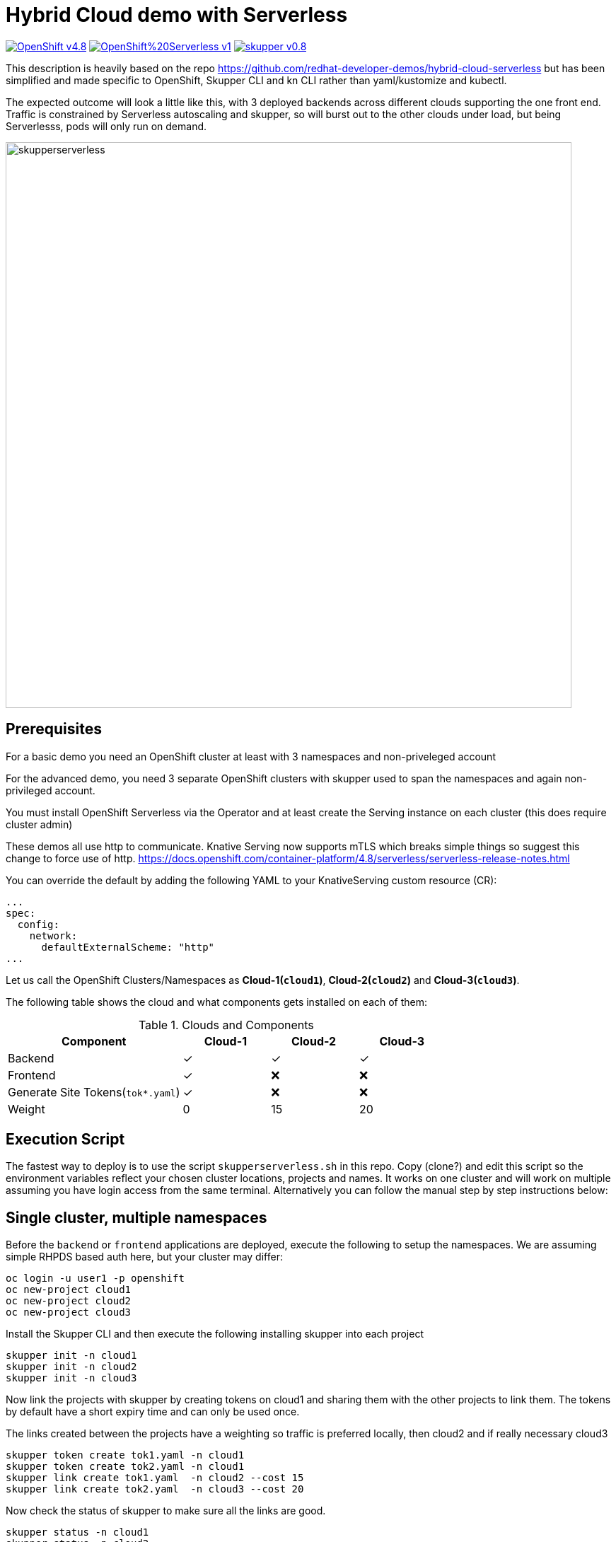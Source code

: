 = Hybrid Cloud demo with Serverless
:experimental:
:cloud-1: cloud1
:cloud-1-weight: 0
:cloud-2: cloud2
:cloud-2-weight: 15
:cloud-3: cloud3
:cloud-3-weight: 20

image:https://img.shields.io/badge/OpenShift-v4.8.x-red?style=for-the-badge[link=https://try.openshift.com]
image:https://img.shields.io/badge/OpenShift%20Serverless-v1.19-red?style=for-the-badge[link=
https://www.openshift.com/learn/topics/serverless]
image:https://img.shields.io/badge/skupper-v0.8.1-red?style=for-the-badge[link=
https://skupper.io]

This description is heavily based on the repo https://github.com/redhat-developer-demos/hybrid-cloud-serverless
but has been simplified and made specific to OpenShift, Skupper CLI and kn CLI rather than yaml/kustomize and kubectl.

The expected outcome will look a little like this, with 3 deployed backends across different clouds supporting the one 
front end. Traffic is constrained by Serverless autoscaling and skupper, so will burst out to the other clouds under load, 
but being Serverlesss, pods will only run on demand.

image:https://raw.githubusercontent.com/alexgroom/hybrid-cloud-serverless/main/skupperserverless.png[width=800]

== Prerequisites

For a basic demo you need an OpenShift cluster at least with 3 namespaces and non-priveleged account

For the advanced demo, you need 3 separate OpenShift clusters with skupper used to span the namespaces and again
non-privileged account.

You must install OpenShift Serverless via the Operator and at least create the Serving instance 
on each cluster (this does require cluster admin)

These demos all use http to communicate. Knative Serving now supports mTLS which breaks simple things so suggest 
this change to force use of http. https://docs.openshift.com/container-platform/4.8/serverless/serverless-release-notes.html

You can override the default by adding the following YAML to your KnativeServing custom resource (CR):

```
...
spec:
  config:
    network:
      defaultExternalScheme: "http"
...
```

Let us call the OpenShift Clusters/Namespaces as *Cloud-1(`{cloud-1}`)*, *Cloud-2(`{cloud-2}`)* and *Cloud-3(`{cloud-3}`)*.

The following table shows the cloud and what components gets installed on each of them:

.Clouds and Components
[cols="<2,^1,^1,^1", options="header"]
|===
| Component | Cloud-1  |  Cloud-2 | Cloud-3
| Backend   | &#x2713;  | &#x2713;  | &#x2713;
| Frontend  | &#x2713;  | &#x274C; | &#x274C;
| Generate Site Tokens(`tok*.yaml`)  | &#x2713;  | &#x274C; | &#x274C;
| Weight    | 0 | 15 | 20
|===

== Execution Script

The fastest way to deploy is to use the script `skupperserverless.sh` in this repo. Copy (clone?) and edit this 
script so the environment variables reflect your chosen cluster locations, projects and names. It works on one 
cluster and will work on multiple assuming you have login access from the same terminal. Alternatively you can 
follow the manual step by step instructions below:

== Single cluster, multiple namespaces

Before the `backend` or `frontend` applications are deployed, execute the following to setup the namespaces. 
We are assuming simple RHPDS based auth here, but your cluster may differ:

[source,bash]
----
oc login -u user1 -p openshift
oc new-project cloud1
oc new-project cloud2
oc new-project cloud3
----

Install the Skupper CLI and then execute the following installing skupper into each project

[source,bash]
----
skupper init -n cloud1
skupper init -n cloud2
skupper init -n cloud3
----

Now link the projects with skupper by creating tokens on cloud1 and sharing them with the other
projects to link them. The tokens by default have a short expiry time and can only be used once.

The links created between the projects have a weighting so traffic is preferred locally, then cloud2 
and if really necessary cloud3

[source,bash]
----
skupper token create tok1.yaml -n cloud1
skupper token create tok2.yaml -n cloud1
skupper link create tok1.yaml  -n cloud2 --cost 15
skupper link create tok2.yaml  -n cloud3 --cost 20
----

Now check the status of skupper to make sure all the links are good.

[source,bash]
----
skupper status -n cloud1
skupper status -n cloud2
skupper status -n cloud3
----

Now for Cloud1 deploy the front end application. We use an existing image for this from
the original rhdevelopers repo.

[source,bash]
----
oc new-app --name='hybrid-cloud-frontend' quay.io/rhdevelopers/hybrid-cloud-demo-frontend \
  --env COM_REDHAT_DEVELOPERS_DEMO_SERVICE_BACKENDSERVICECLIENT_MP_REST_URL='http://hybrid-cloud-backend-skupper' \
  --env KNATIVE_BURST=true \
  --env KNATIVE_BURST_SLEEP_MILLISECONDS=2000 \
 -n cloud1
oc expose svc/hybrid-cloud-frontend -n cloud1
----

Now for each project deploy the backend system. This is a Serverless based app so first install
the kn CLI so this script can execute. You can download kn CLI from your OpenShift web console, lookup under
the (?) symbol and command line tools.

An existing image is used, slightly modified from the 
original demo since it makes the payload labelling easier. The image is Java/Quarkus but in JVM mode. A more advanced 
demo would rebuild this a native image to improve the startup (and bursting) time.

The source code can be found here https://github.com/alexgroom/hybrid-cloud-app-backend.git

Note the use of the CLOUDID env. This is used to distinguish the traffic coming from each backend. 
A more advanced demo might use this field to represent the cluster type in use eg AWS, GCP, Azure

Note the limits set on the Serverless service, it cannot scale and has limited capacity, this forces it 
to burst traffic through the skupper proxy to another cloud.

[source,bash]
----
kn service create 'hybrid-cloud-backend' --image=quay.io/agroom/hybrid-cloud-app-backend:latest \
  --label='app.openshift.io/runtime=quarkus'  \
  --annotation autoscaling.knative.dev/maxScale="1" \
  --annotation autoscaling.knative.dev/window="16s" \
  --concurrency-limit 1 \
  --env CLOUDID=cloud1 --namespace cloud1
kn service create 'hybrid-cloud-backend' --image=quay.io/agroom/hybrid-cloud-app-backend:latest \
  --label='app.openshift.io/runtime=quarkus'  \
  --annotation autoscaling.knative.dev/maxScale="1" \
  --annotation autoscaling.knative.dev/window="16s" \
  --concurrency-limit 1 \
  --env CLOUDID=cloud2 --namespace cloud2
kn service create 'hybrid-cloud-backend' --image=quay.io/agroom/hybrid-cloud-app-backend:latest \
  --label='app.openshift.io/runtime=quarkus'  \
  --annotation autoscaling.knative.dev/maxScale="1" \
  --annotation autoscaling.knative.dev/window="16s" \
  --concurrency-limit 1 \
  --env CLOUDID=cloud3 --namespace cloud3
----

Finally we have to expose the back-end services to skupper, which in turn then expose these backend services 
to the frontend.

[source,bash]
----
skupper expose service hybrid-cloud-backend.cloud1 --port 80 \
  --address hybrid-cloud-backend-skupper --protocol http -n cloud1
skupper expose service hybrid-cloud-backend.cloud2 --port 80 \
  --address hybrid-cloud-backend-skupper  --protocol http -n cloud2
skupper expose service hybrid-cloud-backend.cloud3 --port 80 \
  --address hybrid-cloud-backend-skupper --protocol http -n cloud3
----

Run the following command to check the status:

[source,bash,subs="macros+,attributes+"]
----
oc get pods,svc,ksvc
----

A successful deployments of components, should show an output like:

[source,text]
----
NAME                                                        READY   STATUS    RESTARTS   AGE
pod/hybrid-cloud-backend-p948k-deployment-b49c9569b-ggv8z   2/2     Running   0          26s
pod/skupper-router-56c4544bbc-dhckt                         3/3     Running   0          43m
pod/skupper-service-controller-5bcf486799-v2hl2             2/2     Running   0          43m
pod/skupper-site-controller-5cf967f858-z2dx8                1/1     Running   0          43m

NAME                                         TYPE           CLUSTER-IP       EXTERNAL-IP                                                  PORT(S)                             AGE
service/hybrid-cloud-backend                 ExternalName   <none>           kourier-internal.knative-serving-ingress.svc.cluster.local   <none>                              21s
service/hybrid-cloud-backend-p948k           ClusterIP      172.30.223.229   <none>                                                       80/TCP                              26s
service/hybrid-cloud-backend-p948k-private   ClusterIP      172.30.140.107   <none>                                                       80/TCP,9090/TCP,9091/TCP,8022/TCP   26s
service/hybrid-cloud-backend-skupper         LoadBalancer   172.30.1.23      <pending>                                                    80:31554/TCP                        29s
service/skupper-controller                   ClusterIP      172.30.119.15    <none>                                                       443/TCP                             43m
service/skupper-internal                     ClusterIP      172.30.205.136   <none>                                                       55671/TCP,45671/TCP                 43m
service/skupper-messaging                    ClusterIP      172.30.14.214    <none>                                                       5671/TCP                            43m
service/skupper-router-console               ClusterIP      172.30.72.116    <none>                                                       443/TCP                             43m

NAME                                               URL                                                                 LATESTCREATED                LATESTREADY                  READY   REASON
service.serving.knative.dev/hybrid-cloud-backend    http://hybrid-cloud-backend.hybrid-cloud-demo.svc.cluster.local   hybrid-cloud-backend-p948k   hybrid-cloud-backend-p948k   True
----

== Multiple Clusters

For this scenario, assume you have 3 terminals, each logged into the respective cluster, 1 2 and 3.

=== Cloud1

Before the `backend` or `frontend` applications are deployed, execute the following to setup the namespaces. 
We are assuming simple RHPDS based auth here, but your cluster may differ:
Install the Skupper CLI and then execute the following installing skupper into each project

[source,bash]
----
oc login -u user1 -p openshift
oc new-project cloud1
skupper init -n cloud1
skupper token create tok1.yaml -n cloud1
skupper token create tok2.yaml -n cloud1
----

Copy the token files so they can be accessed on the terminal for cloud2 and 3. 
The tokens by default have a short expiry time and can only be used once.

=== Cloud2

[source,bash]
----
oc login -u user1 -p openshift
oc new-project cloud2
skupper init -n cloud2
skupper link create tok1.yaml  -n cloud2 --cost 15
----

=== Cloud3

[source,bash]
----
oc login -u user1 -p openshift
oc new-project cloud3
skupper init -n cloud3
skupper link create tok2.yaml  -n cloud3 --cost 20
----

Now check the status of skupper to make sure all the links are good.

=== Cloud1, 2, 3

[source,bash]
----
skupper status
----

=== Cloud1

Now for Cloud1 deploy the front end application. We use an existing image for this from
the original rhdevelopers repo.

[source,bash]
----
oc new-app --name='hybrid-cloud-frontend' quay.io/rhdevelopers/hybrid-cloud-demo-frontend \
  --env COM_REDHAT_DEVELOPERS_DEMO_SERVICE_BACKENDSERVICECLIENT_MP_REST_URL='http://hybrid-cloud-backend-skupper' \
  --env KNATIVE_BURST=true \
  --env KNATIVE_BURST_SLEEP_MILLISECONDS=2000 \
 -n cloud1
oc expose svc/hybrid-cloud-frontend -n cloud1
----

Now for each project deploy the backend system. This is a Serverless based app so first install
the kn CLI so this script can execute. You can download kn CLI from your OpenShift web console, lookup under
the (?) symbol and command line tools.

Finally we have to expose the back-end services to skupper, which in turn then expose these backend services 
to the frontend.

=== Cloud1

[source,bash]
----
kn service create 'hybrid-cloud-backend' --image=quay.io/agroom/hybrid-cloud-app-backend:latest \
  --label='app.openshift.io/runtime=quarkus'  \
  --annotation autoscaling.knative.dev/maxScale="1" \
  --annotation autoscaling.knative.dev/window="16s" \
  --concurrency-limit 1 \
  --env CLOUDID=cloud1 --namespace cloud1
skupper expose service hybrid-cloud-backend.cloud1 --port 80 \
  --address hybrid-cloud-backend-skupper --protocol http -n cloud1
----

=== Cloud2

[source,bash]
----
kn service create 'hybrid-cloud-backend' --image=quay.io/agroom/hybrid-cloud-app-backend:latest \
  --label='app.openshift.io/runtime=quarkus'  \
  --annotation autoscaling.knative.dev/maxScale="1" \
  --annotation autoscaling.knative.dev/window="16s" \
  --concurrency-limit 1 \
  --env CLOUDID=cloud2 --namespace cloud2
skupper expose service hybrid-cloud-backend.cloud2 --port 80 \
  --address hybrid-cloud-backend-skupper  --protocol http -n cloud2
----
  
=== Cloud 3

[source,bash]
----
kn service create 'hybrid-cloud-backend' --image=quay.io/agroom/hybrid-cloud-app-backend:latest \
  --label='app.openshift.io/runtime=quarkus'  \
  --annotation autoscaling.knative.dev/maxScale="1" \
  --annotation autoscaling.knative.dev/window="16s" \
  --concurrency-limit 1 \
  --env CLOUDID=cloud3 --namespace cloud3
skupper expose service hybrid-cloud-backend.cloud3 --port 80 \
  --address hybrid-cloud-backend-skupper --protocol http -n cloud3
----

== Burst Testing

It is possible to verify the burst without user input using the  following https://github.com/rakyll/hey[hey] scripts:

Get the URL to access the frontend application:

[source,bash]
----
export API_URL=http://$(oc get route -n cloud1 hybrid-cloud-frontend -ojsonpath='{.spec.host}')
----

=== Cloud-1 burst to Cloud-2

In order to burst from Cloud-1 to Cloud-2, you need to send at least `{cloud-2-weight}` requests to the API:

[source,bash,subs="macros+,attributes+"]
----
hey -z 2s -c 20 -m POST -d '{"text": "1+2","uppercase": false,"reverse": false}' \
  -H "Content-Type: application/json" $API_URL/api/send-request
----

=== Cloud-1 burst to Cloud-2 burst to Cloud-3

In order to burst from Cloud-1 to Cloud-2, you need to send at least `{cloud-2-weight} + {cloud-3-weight} = 35` requests to the API:

[source,bash,subs="macros+,attributes+"]
----
hey -z 2s -c 35 -m POST -d '{"text": "1+2+3","uppercase": false,"reverse": false}' \
  -H "Content-Type: application/json" $API_URL/api/send-request
----

== Resource Limits
In a constrained environment (eg Sandbox) setting memory resource limits on the KSVCs will help back-end pods run, for example request 100Mi and limit 200Mi should be good.

----
kn service update 'hybrid-cloud-backend' --limit memory=200Mi --namespace <cloud> 
----
